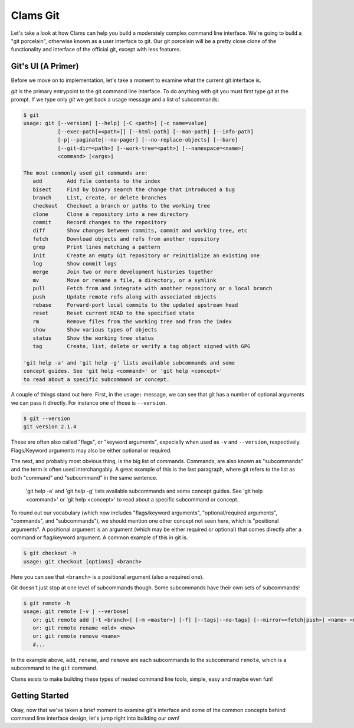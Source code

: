 Clams Git
=========

Let's take a look at how Clams can help you build a moderately complex
command line interface. We're going to build a "git porcelain", otherwise
known as a user interface to git.  Our git porcelain will be a pretty close
clone of the functionality and interface of the official git, except with
less features.


Git's UI (A Primer)
-------------------

Before we move on to implementation, let's take a moment to examine what the
current git interface is.

`git` is the primary entrypoint to the git command line interface.  To do
anything with git you must first type `git` at the prompt.  If we type only
`git` we get back a usage message and a list of subcommands:


.. code-block:: bash

    $ git
    usage: git [--version] [--help] [-C <path>] [-c name=value]
               [--exec-path[=<path>]] [--html-path] [--man-path] [--info-path]
               [-p|--paginate|--no-pager] [--no-replace-objects] [--bare]
               [--git-dir=<path>] [--work-tree=<path>] [--namespace=<name>]
               <command> [<args>]

    The most commonly used git commands are:
       add        Add file contents to the index
       bisect     Find by binary search the change that introduced a bug
       branch     List, create, or delete branches
       checkout   Checkout a branch or paths to the working tree
       clone      Clone a repository into a new directory
       commit     Record changes to the repository
       diff       Show changes between commits, commit and working tree, etc
       fetch      Download objects and refs from another repository
       grep       Print lines matching a pattern
       init       Create an empty Git repository or reinitialize an existing one
       log        Show commit logs
       merge      Join two or more development histories together
       mv         Move or rename a file, a directory, or a symlink
       pull       Fetch from and integrate with another repository or a local branch
       push       Update remote refs along with associated objects
       rebase     Forward-port local commits to the updated upstream head
       reset      Reset current HEAD to the specified state
       rm         Remove files from the working tree and from the index
       show       Show various types of objects
       status     Show the working tree status
       tag        Create, list, delete or verify a tag object signed with GPG

    'git help -a' and 'git help -g' lists available subcommands and some
    concept guides. See 'git help <command>' or 'git help <concept>'
    to read about a specific subcommand or concept.

A couple of things stand out here. First, in the ``usage:`` message, we can see
that git has a number of optional arguments we can pass it directly.  For
instance one of those is ``--version``.

.. code-block:: bash

    $ git --version
    git version 2.1.4

These are often also called "flags", or "keyword arguments", especially when
used as ``-v`` and ``--version``, respectively.  Flags/Keyword arguments may
also be either optional or required.

The next, and probably most obvious thing, is the big list of commands.
Commands, are also known as "subcommands" and the term is often used
interchangably.  A great example of this is the last paragraph, where git
refers to the list as both "command" and "subcommand" in the same sentence.

    'git help -a' and 'git help -g' lists available subcommands and some
    concept guides. See 'git help <command>' or 'git help <concept>'
    to read about a specific subcommand or concept.

To round out our vocabulary (which now includes "flags/keyword arguments",
"optional/required arguments", "commands", and "subcommands"), we should
mention one other concept not seen here, which is "positional arguments".  A
positional argument is an argument (which may be either required or optional)
that comes directly after a command or flag/keyword argument.  A common example
of this in git is.

.. code-block:: bash

    $ git checkout -h
    usage: git checkout [options] <branch>

Here you can see that ``<branch>`` is a positional argument (also a required
one).

Git doesn't just stop at one level of subcommands though.  Some subcommands
have their own sets of subcommands!  

.. code-block:: bash

   $ git remote -h
   usage: git remote [-v | --verbose]
      or: git remote add [-t <branch>] [-m <master>] [-f] [--tags|--no-tags] [--mirror=<fetch|push>] <name> <url>
      or: git remote rename <old> <new>
      or: git remote remove <name>
      #...

In the example above, ``add``, ``rename``, and ``remove`` are each subcommands
to the subcommand ``remote``, which is a subcommand to the ``git`` command.

Clams exists to make building these types of nested command line tools, simple,
easy and maybe even fun!


Getting Started
---------------

Okay, now that we've taken a brief moment to examine git's interface and some
of the common concepts behind command line interface design, let's jump right
into building our own!


